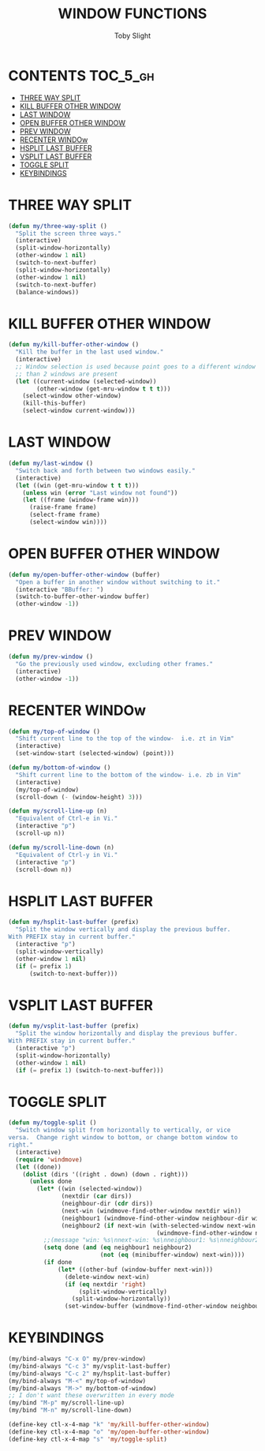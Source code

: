 #+TITLE: WINDOW FUNCTIONS
#+AUTHOR: Toby Slight
#+PROPERTY: header-args :cache yes
#+PROPERTY: header-args+ :mkdirp yes
#+PROPERTY: header-args+ :results silent
#+PROPERTY: header-args+ :tangle ~/.emacs.d/site-lisp/my-windows.el
#+PROPERTY: header-args+ :tangle-mode (identity #o644)
#+OPTIONS: toc:t
* CONTENTS:TOC_5_gh:
- [[#three-way-split][THREE WAY SPLIT]]
- [[#kill-buffer-other-window][KILL BUFFER OTHER WINDOW]]
- [[#last-window][LAST WINDOW]]
- [[#open-buffer-other-window][OPEN BUFFER OTHER WINDOW]]
- [[#prev-window][PREV WINDOW]]
- [[#recenter-window][RECENTER WINDOw]]
- [[#hsplit-last-buffer][HSPLIT LAST BUFFER]]
- [[#vsplit-last-buffer][VSPLIT LAST BUFFER]]
- [[#toggle-split][TOGGLE SPLIT]]
- [[#keybindings][KEYBINDINGS]]

* THREE WAY SPLIT

#+BEGIN_SRC emacs-lisp
  (defun my/three-way-split ()
    "Split the screen three ways."
    (interactive)
    (split-window-horizontally)
    (other-window 1 nil)
    (switch-to-next-buffer)
    (split-window-horizontally)
    (other-window 1 nil)
    (switch-to-next-buffer)
    (balance-windows))
#+END_SRC

* KILL BUFFER OTHER WINDOW

#+BEGIN_SRC emacs-lisp
  (defun my/kill-buffer-other-window ()
    "Kill the buffer in the last used window."
    (interactive)
    ;; Window selection is used because point goes to a different window if more
    ;; than 2 windows are present
    (let ((current-window (selected-window))
          (other-window (get-mru-window t t t)))
      (select-window other-window)
      (kill-this-buffer)
      (select-window current-window)))
#+END_SRC

* LAST WINDOW

#+BEGIN_SRC emacs-lisp
  (defun my/last-window ()
    "Switch back and forth between two windows easily."
    (interactive)
    (let ((win (get-mru-window t t t)))
      (unless win (error "Last window not found"))
      (let ((frame (window-frame win)))
        (raise-frame frame)
        (select-frame frame)
        (select-window win))))
#+END_SRC

* OPEN BUFFER OTHER WINDOW

#+BEGIN_SRC emacs-lisp
  (defun my/open-buffer-other-window (buffer)
    "Open a buffer in another window without switching to it."
    (interactive "BBuffer: ")
    (switch-to-buffer-other-window buffer)
    (other-window -1))
#+END_SRC

* PREV WINDOW

#+BEGIN_SRC emacs-lisp
  (defun my/prev-window ()
    "Go the previously used window, excluding other frames."
    (interactive)
    (other-window -1))
#+END_SRC

* RECENTER WINDOw

#+BEGIN_SRC emacs-lisp
  (defun my/top-of-window ()
    "Shift current line to the top of the window-  i.e. zt in Vim"
    (interactive)
    (set-window-start (selected-window) (point)))

  (defun my/bottom-of-window ()
    "Shift current line to the bottom of the window- i.e. zb in Vim"
    (interactive)
    (my/top-of-window)
    (scroll-down (- (window-height) 3)))

  (defun my/scroll-line-up (n)
    "Equivalent of Ctrl-e in Vi."
    (interactive "p")
    (scroll-up n))

  (defun my/scroll-line-down (n)
    "Equivalent of Ctrl-y in Vi."
    (interactive "p")
    (scroll-down n))
#+END_SRC

* HSPLIT LAST BUFFER

#+BEGIN_SRC emacs-lisp
  (defun my/hsplit-last-buffer (prefix)
    "Split the window vertically and display the previous buffer.
  With PREFIX stay in current buffer."
    (interactive "p")
    (split-window-vertically)
    (other-window 1 nil)
    (if (= prefix 1)
        (switch-to-next-buffer)))
#+END_SRC

* VSPLIT LAST BUFFER

#+BEGIN_SRC emacs-lisp
  (defun my/vsplit-last-buffer (prefix)
    "Split the window horizontally and display the previous buffer.
  With PREFIX stay in current buffer."
    (interactive "p")
    (split-window-horizontally)
    (other-window 1 nil)
    (if (= prefix 1) (switch-to-next-buffer)))
#+END_SRC

* TOGGLE SPLIT

#+BEGIN_SRC emacs-lisp
  (defun my/toggle-split ()
    "Switch window split from horizontally to vertically, or vice
  versa.  Change right window to bottom, or change bottom window to
  right."
    (interactive)
    (require 'windmove)
    (let ((done))
      (dolist (dirs '((right . down) (down . right)))
        (unless done
          (let* ((win (selected-window))
                 (nextdir (car dirs))
                 (neighbour-dir (cdr dirs))
                 (next-win (windmove-find-other-window nextdir win))
                 (neighbour1 (windmove-find-other-window neighbour-dir win))
                 (neighbour2 (if next-win (with-selected-window next-win
                                            (windmove-find-other-window neighbour-dir next-win)))))
            ;;(message "win: %s\nnext-win: %s\nneighbour1: %s\nneighbour2:%s" win next-win neighbour1 neighbour2)
            (setq done (and (eq neighbour1 neighbour2)
                            (not (eq (minibuffer-window) next-win))))
            (if done
                (let* ((other-buf (window-buffer next-win)))
                  (delete-window next-win)
                  (if (eq nextdir 'right)
                      (split-window-vertically)
                    (split-window-horizontally))
                  (set-window-buffer (windmove-find-other-window neighbour-dir) other-buf))))))))
#+END_SRC

* KEYBINDINGS

#+BEGIN_SRC emacs-lisp
  (my/bind-always "C-x O" my/prev-window)
  (my/bind-always "C-c 3" my/vsplit-last-buffer)
  (my/bind-always "C-c 2" my/hsplit-last-buffer)
  (my/bind-always "M-<" my/top-of-window)
  (my/bind-always "M->" my/bottom-of-window)
  ;; I don't want these overwritten in every mode
  (my/bind "M-p" my/scroll-line-up)
  (my/bind "M-n" my/scroll-line-down)
#+END_SRC

#+BEGIN_SRC emacs-lisp
  (define-key ctl-x-4-map "k" 'my/kill-buffer-other-window)
  (define-key ctl-x-4-map "o" 'my/open-buffer-other-window)
  (define-key ctl-x-4-map "s" 'my/toggle-split)
#+END_SRC
